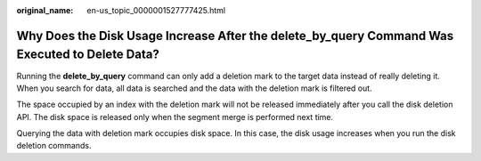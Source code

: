:original_name: en-us_topic_0000001527777425.html

.. _en-us_topic_0000001527777425:

Why Does the Disk Usage Increase After the delete_by_query Command Was Executed to Delete Data?
===============================================================================================

Running the **delete_by_query** command can only add a deletion mark to the target data instead of really deleting it. When you search for data, all data is searched and the data with the deletion mark is filtered out.

The space occupied by an index with the deletion mark will not be released immediately after you call the disk deletion API. The disk space is released only when the segment merge is performed next time.

Querying the data with deletion mark occupies disk space. In this case, the disk usage increases when you run the disk deletion commands.
